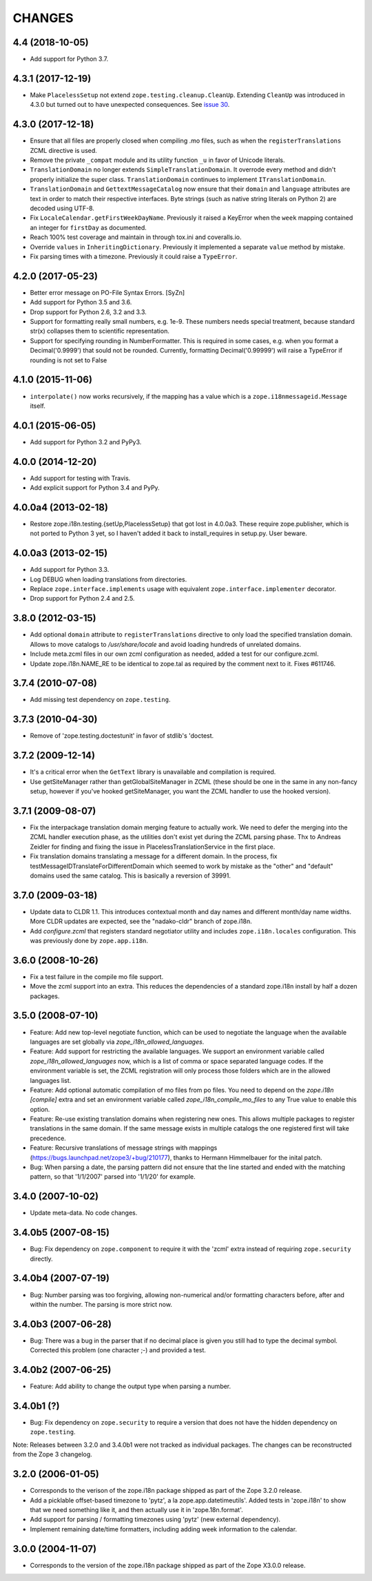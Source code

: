 =========
 CHANGES
=========

4.4 (2018-10-05)
================

- Add support for Python 3.7.


4.3.1 (2017-12-19)
==================

- Make ``PlacelessSetup`` not extend ``zope.testing.cleanup.CleanUp``.
  Extending ``CleanUp`` was introduced in 4.3.0 but turned out to have
  unexpected consequences. See `issue 30
  <https://github.com/zopefoundation/zope.i18n/issues/30>`_.


4.3.0 (2017-12-18)
==================

- Ensure that all files are properly closed when compiling .mo files,
  such as when the ``registerTranslations`` ZCML directive is used.

- Remove the private ``_compat`` module and its utility function ``_u``
  in favor of Unicode literals.

- ``TranslationDomain`` no longer extends ``SimpleTranslationDomain``.
  It overrode every method and didn't properly initialize the super
  class. ``TranslationDomain`` continues to implement ``ITranslationDomain``.

- ``TranslationDomain`` and ``GettextMessageCatalog`` now ensure that
  their ``domain`` and ``language`` attributes are text in order to
  match their respective interfaces. Byte strings (such as native
  string literals on Python 2) are decoded using UTF-8.

- Fix ``LocaleCalendar.getFirstWeekDayName``. Previously it raised a
  KeyError when the ``week`` mapping contained an integer for
  ``firstDay`` as documented.

- Reach 100% test coverage and maintain in through tox.ini and
  coveralls.io.

- Override ``values`` in ``InheritingDictionary``. Previously it
  implemented a separate ``value`` method by mistake.

- Fix parsing times with a timezone. Previously it could raise a
  ``TypeError``.

4.2.0 (2017-05-23)
==================

- Better error message on PO-File Syntax Errors. [SyZn]

- Add support for Python 3.5 and 3.6.

- Drop support for Python 2.6, 3.2 and 3.3.

- Support for formatting really small numbers, e.g. 1e-9. These numbers needs
  special treatment, because standard str(x) collapses them to scientific
  representation.

- Support for specifying rounding in NumberFormatter. This is required in some
  cases, e.g. when you format a Decimal('0.9999') that sould not be rounded.
  Currently, formatting Decimal('0.99999') will raise a TypeError if rounding
  is not set to False


4.1.0 (2015-11-06)
==================

- ``interpolate()`` now works recursively, if the mapping has a value which is
  a ``zope.i18nmessageid.Message`` itself.


4.0.1 (2015-06-05)
==================

- Add support for Python 3.2 and PyPy3.


4.0.0 (2014-12-20)
==================

- Add support for testing with Travis.

- Add explicit support for Python 3.4 and PyPy.


4.0.0a4 (2013-02-18)
====================

- Restore zope.i18n.testing.{setUp,PlacelessSetup} that got lost in 4.0.0a3.
  These require zope.publisher, which is not ported to Python 3 yet, so I
  haven't added it back to install_requires in setup.py.  User beware.


4.0.0a3 (2013-02-15)
====================

- Add support for Python 3.3.

- Log DEBUG when loading translations from directories.

- Replace ``zope.interface.implements`` usage with equivalent
  ``zope.interface.implementer`` decorator.

- Drop support for Python 2.4 and 2.5.


3.8.0 (2012-03-15)
==================

- Add optional ``domain`` attribute to ``registerTranslations`` directive to
  only load the specified translation domain. Allows to move catalogs to
  `/usr/share/locale` and avoid loading hundreds of unrelated domains.

- Include meta.zcml files in our own zcml configuration as needed, added a
  test for our configure.zcml.

- Update zope.i18n.NAME_RE to be identical to zope.tal as required by the
  comment next to it. Fixes #611746.


3.7.4 (2010-07-08)
==================

- Add missing test dependency on ``zope.testing``.


3.7.3 (2010-04-30)
==================

- Remove of 'zope.testing.doctestunit' in favor of stdlib's 'doctest.

3.7.2 (2009-12-14)
==================

- It's a critical error when the ``GetText`` library is unavailable
  and compilation is required.

- Use getSiteManager rather than getGlobalSiteManager in ZCML (these
  should be one in the same in any non-fancy setup, however if you've
  hooked getSiteManager, you want the ZCML handler to use the hooked
  version).

3.7.1 (2009-08-07)
==================

- Fix the interpackage translation domain merging feature to actually work.
  We need to defer the merging into the ZCML handler execution phase, as the
  utilities don't exist yet during the ZCML parsing phase. Thx to Andreas
  Zeidler for finding and fixing the issue in PlacelessTranslationService in
  the first place.

- Fix translation domains translating a message for a different domain. In the
  process, fix testMessageIDTranslateForDifferentDomain which seemed to work by
  mistake as the "other" and "default" domains used the same catalog. This is
  basically a reversion of 39991.


3.7.0 (2009-03-18)
==================

- Update data to CLDR 1.1. This introduces contextual month
  and day names and different month/day name widths. More CLDR updates
  are expected, see the "nadako-cldr" branch of zope.i18n.

- Add `configure.zcml` that registers standard negotiator utility and includes
  ``zope.i18n.locales`` configuration. This was previously done by
  ``zope.app.i18n``.


3.6.0 (2008-10-26)
==================

- Fix a test failure in the compile mo file support.

- Move the zcml support into an extra. This reduces the dependencies of a
  standard zope.i18n install by half a dozen packages.


3.5.0 (2008-07-10)
==================

- Feature: Add new top-level negotiate function, which can be used to
  negotiate the language when the available languages are set globally via
  `zope_i18n_allowed_languages`.

- Feature: Add support for restricting the available languages. We support
  an environment variable called `zope_i18n_allowed_languages` now, which is
  a list of comma or space separated language codes. If the environment
  variable is set, the ZCML registration will only process those folders
  which are in the allowed languages list.

- Feature: Add optional automatic compilation of mo files from po files.
  You need to depend on the `zope.i18n [compile]` extra and set an environment
  variable called `zope_i18n_compile_mo_files` to any True value to enable
  this option.

- Feature: Re-use existing translation domains when registering new ones.
  This allows multiple packages to register translations in the same domain.
  If the same message exists in multiple catalogs the one registered first
  will take precedence.

- Feature: Recursive translations of message strings with mappings
  (https://bugs.launchpad.net/zope3/+bug/210177), thanks to Hermann
  Himmelbauer for the inital patch.

- Bug: When parsing a date, the parsing pattern did not ensure that the line
  started and ended with the matching pattern, so that '1/1/2007' parsed into
  '1/1/20' for example.

3.4.0 (2007-10-02)
==================

- Update meta-data. No code changes.


3.4.0b5 (2007-08-15)
====================

- Bug: Fix dependency on ``zope.component`` to require it with the 'zcml'
  extra instead of requiring ``zope.security`` directly.


3.4.0b4 (2007-07-19)
====================

- Bug: Number parsing was too forgiving, allowing non-numerical and/or
  formatting characters before, after and within the number. The parsing is
  more strict now.


3.4.0b3 (2007-06-28)
====================

- Bug: There was a bug in the parser that if no decimal place is given
  you still had to type the decimal symbol. Corrected this problem (one
  character ;-) and provided a test.


3.4.0b2 (2007-06-25)
====================

- Feature: Add ability to change the output type when parsing a
  number.


3.4.0b1 (?)
===========

- Bug: Fix dependency on ``zope.security`` to require a version that
  does not have the hidden dependency on ``zope.testing``.


Note: Releases between 3.2.0 and 3.4.0b1 were not tracked as individual
packages. The changes can be reconstructed from the Zope 3 changelog.


3.2.0 (2006-01-05)
==================

- Corresponds to the verison of the zope.i18n package shipped as part of the
  Zope 3.2.0 release.

- Add a picklable offset-based timezone to 'pytz', a la
  zope.app.datetimeutils'.  Added tests in 'zope.i18n' to show that we need
  something like it, and then actually use it in 'zope.18n.format'.

- Add support for parsing / formatting timezones using 'pytz' (new external
  dependency).

- Implement remaining date/time formatters, including adding week
  information to the calendar.


3.0.0 (2004-11-07)
==================

- Corresponds to the version of the zope.i18n package shipped as part of
  the Zope X3.0.0 release.
